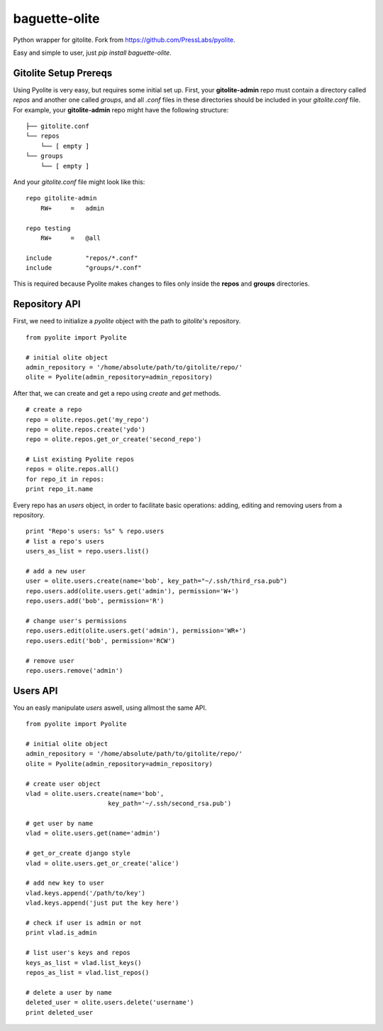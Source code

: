 ==============
baguette-olite
==============

.. image:: https://travis-ci.org/baguette-io/baguette-olite?branch=master
    :target: https://travis-ci.org/baguette-io/baguette-olite

Python wrapper for gitolite. Fork from https://github.com/PressLabs/pyolite.

Easy and simple to user, just `pip install baguette-olite`.

Gitolite Setup Prereqs
======================

Using Pyolite is very easy, but requires some initial set up. First, your **gitolite-admin** repo must contain a directory called `repos` and another one called 
`groups`, and all `.conf` files in these directories should be included in your `gitolite.conf` file. For example, your **gitolite-admin** repo might have the following structure:

::

    ├── gitolite.conf
    └── repos
        └── [ empty ]
    └── groups
        └── [ empty ]

And your `gitolite.conf` file might look like this:

::

    repo gitolite-admin
        RW+     =   admin

    repo testing
        RW+     =   @all

    include	    "repos/*.conf"
    include	    "groups/*.conf"

This is required because Pyolite makes changes to files only inside the **repos** and **groups** directories.

Repository API
==============

First, we need to initialize a `pyolite` object with the path to `gitolite`'s repository.

::

    from pyolite import Pyolite

    # initial olite object
    admin_repository = '/home/absolute/path/to/gitolite/repo/'
    olite = Pyolite(admin_repository=admin_repository)

After that, we can create and get a repo using `create` and `get` methods.

::

    # create a repo
    repo = olite.repos.get('my_repo')
    repo = olite.repos.create('ydo')
    repo = olite.repos.get_or_create('second_repo')

    # List existing Pyolite repos
    repos = olite.repos.all()
    for repo_it in repos:
    print repo_it.name


Every repo has an `users` object, in order to facilitate basic operations: adding, editing and removing users from a repository.

::

    print "Repo's users: %s" % repo.users
    # list a repo's users
    users_as_list = repo.users.list()

    # add a new user
    user = olite.users.create(name='bob', key_path="~/.ssh/third_rsa.pub")
    repo.users.add(olite.users.get('admin'), permission='W+')
    repo.users.add('bob', permission='R')

    # change user's permissions
    repo.users.edit(olite.users.get('admin'), permission='WR+')
    repo.users.edit('bob', permission='RCW')

    # remove user
    repo.users.remove('admin')

Users API
=========

You an easly manipulate `users` aswell, using allmost the same API.

::

    from pyolite import Pyolite

    # initial olite object
    admin_repository = '/home/absolute/path/to/gitolite/repo/'
    olite = Pyolite(admin_repository=admin_repository)

    # create user object
    vlad = olite.users.create(name='bob',
                          key_path='~/.ssh/second_rsa.pub')

    # get user by name
    vlad = olite.users.get(name='admin')

    # get_or_create django style
    vlad = olite.users.get_or_create('alice')

    # add new key to user
    vlad.keys.append('/path/to/key')
    vlad.keys.append('just put the key here')

    # check if user is admin or not
    print vlad.is_admin

    # list user's keys and repos
    keys_as_list = vlad.list_keys()
    repos_as_list = vlad.list_repos()

    # delete a user by name
    deleted_user = olite.users.delete('username')
    print deleted_user
